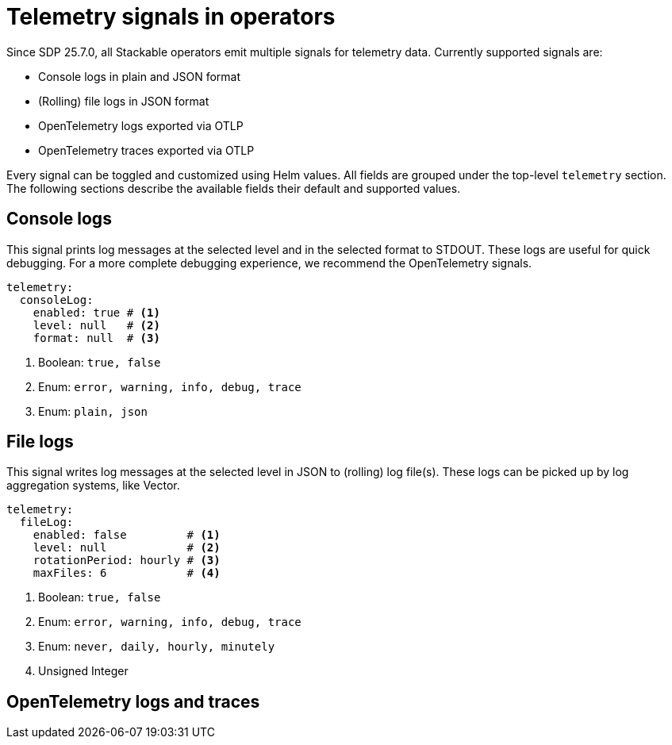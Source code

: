 = Telemetry signals in operators

Since SDP 25.7.0, all Stackable operators emit multiple signals for telemetry data.
Currently supported signals are:

* Console logs in plain and JSON format
* (Rolling) file logs in JSON format
* OpenTelemetry logs exported via OTLP
* OpenTelemetry traces exported via OTLP

Every signal can be toggled and customized using Helm values.
All fields are grouped under the top-level `telemetry` section.
The following sections describe the available fields their default and supported values.

== Console logs

This signal prints log messages at the selected level and in the selected format to STDOUT.
These logs are useful for quick debugging.
For a more complete debugging experience, we recommend the OpenTelemetry signals.

[source,yaml]
----
telemetry:
  consoleLog:
    enabled: true # <1>
    level: null   # <2>
    format: null  # <3>
----

<1> Boolean: `true, false`
<2> Enum: `error, warning, info, debug, trace`
<3> Enum: `plain, json`

== File logs

This signal writes log messages at the selected level in JSON to (rolling) log file(s).
These logs can be picked up by log aggregation systems, like Vector.

[source,yaml]
----
telemetry:
  fileLog:
    enabled: false         # <1>
    level: null            # <2>
    rotationPeriod: hourly # <3>
    maxFiles: 6            # <4>
----

<1> Boolean: `true, false`
<2> Enum: `error, warning, info, debug, trace`
<3> Enum: `never, daily, hourly, minutely`
<4> Unsigned Integer

== OpenTelemetry logs and traces
